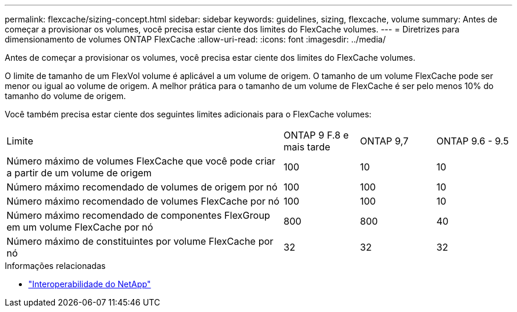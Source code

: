 ---
permalink: flexcache/sizing-concept.html 
sidebar: sidebar 
keywords: guidelines, sizing, flexcache, volume 
summary: Antes de começar a provisionar os volumes, você precisa estar ciente dos limites do FlexCache volumes. 
---
= Diretrizes para dimensionamento de volumes ONTAP FlexCache
:allow-uri-read: 
:icons: font
:imagesdir: ../media/


[role="lead"]
Antes de começar a provisionar os volumes, você precisa estar ciente dos limites do FlexCache volumes.

O limite de tamanho de um FlexVol volume é aplicável a um volume de origem. O tamanho de um volume FlexCache pode ser menor ou igual ao volume de origem. A melhor prática para o tamanho de um volume de FlexCache é ser pelo menos 10% do tamanho do volume de origem.

Você também precisa estar ciente dos seguintes limites adicionais para o FlexCache volumes:

[cols="55,15,15,15"]
|===


| Limite | ONTAP 9 F.8 e mais tarde | ONTAP 9,7 | ONTAP 9.6 - 9.5 


| Número máximo de volumes FlexCache que você pode criar a partir de um volume de origem | 100 | 10 | 10 


| Número máximo recomendado de volumes de origem por nó | 100 | 100 | 10 


| Número máximo recomendado de volumes FlexCache por nó | 100 | 100 | 10 


| Número máximo recomendado de componentes FlexGroup em um volume FlexCache por nó | 800 | 800 | 40 


| Número máximo de constituintes por volume FlexCache por nó | 32 | 32 | 32 
|===
.Informações relacionadas
* https://mysupport.netapp.com/NOW/products/interoperability["Interoperabilidade do NetApp"^]

